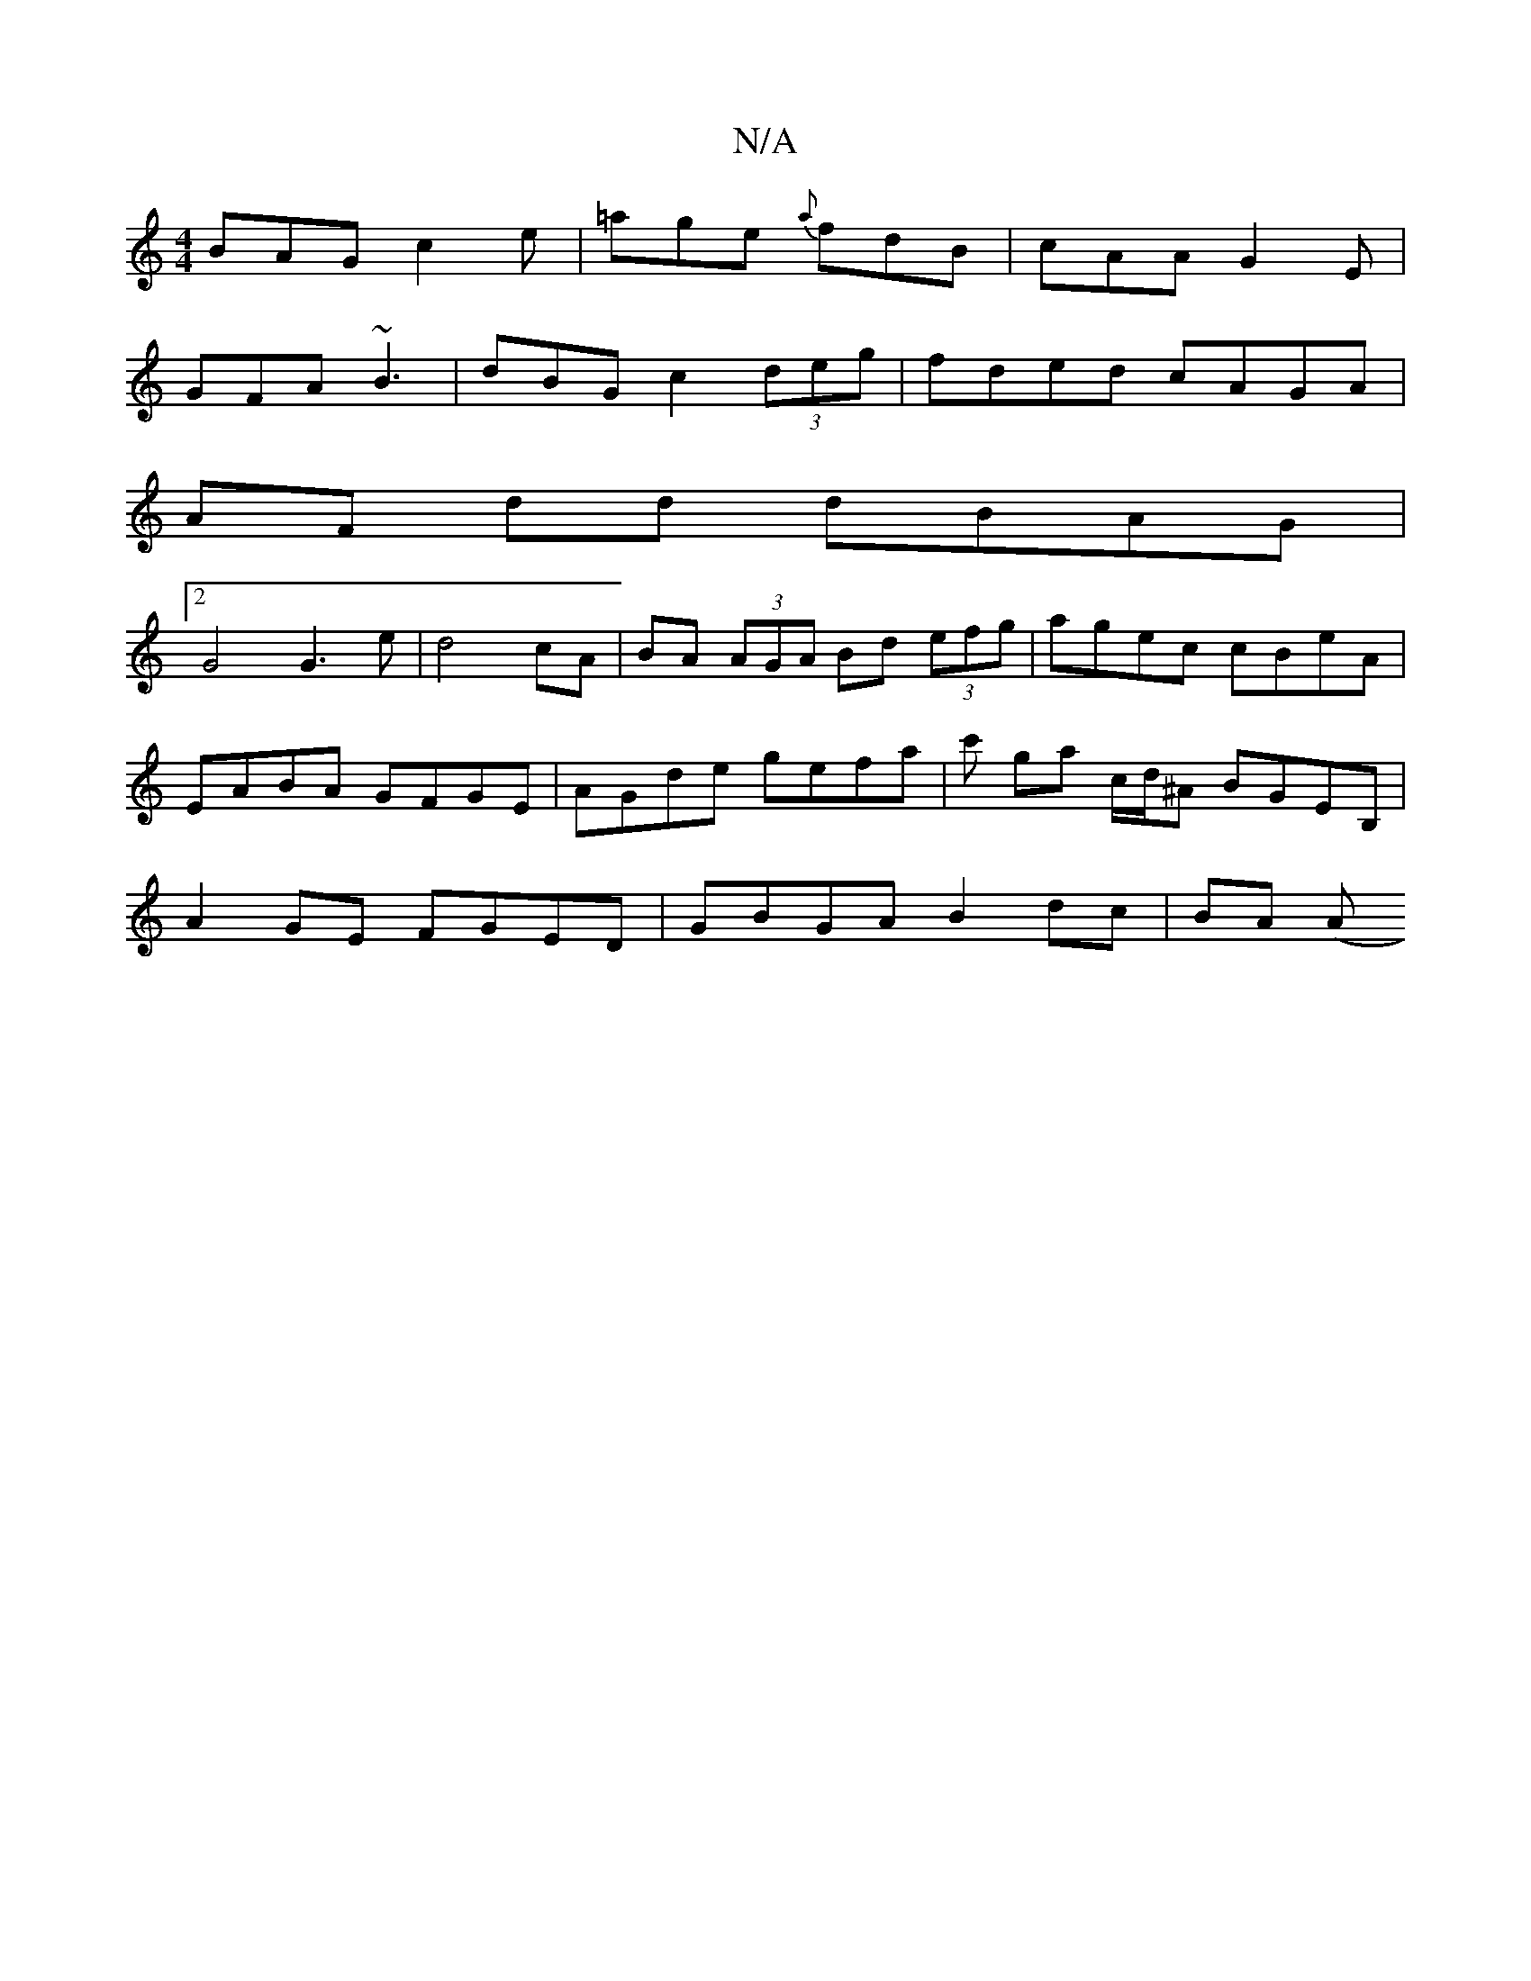 X:1
T:N/A
M:4/4
R:N/A
K:Cmajor
BAG c2e | =age {a}fdB|cAA G2E|
GFA ~B3|dBG c2 (3deg|fded cAGA|
AF dd dBAG |
[2G4 G3e|d4 cA | BA (3AGA Bd (3efg | agec cBeA | EABA GFGE | AGde gefa | c' ga c/d/^A BGEB, | A2GE FGED | GBGA B2dc | BA (A 